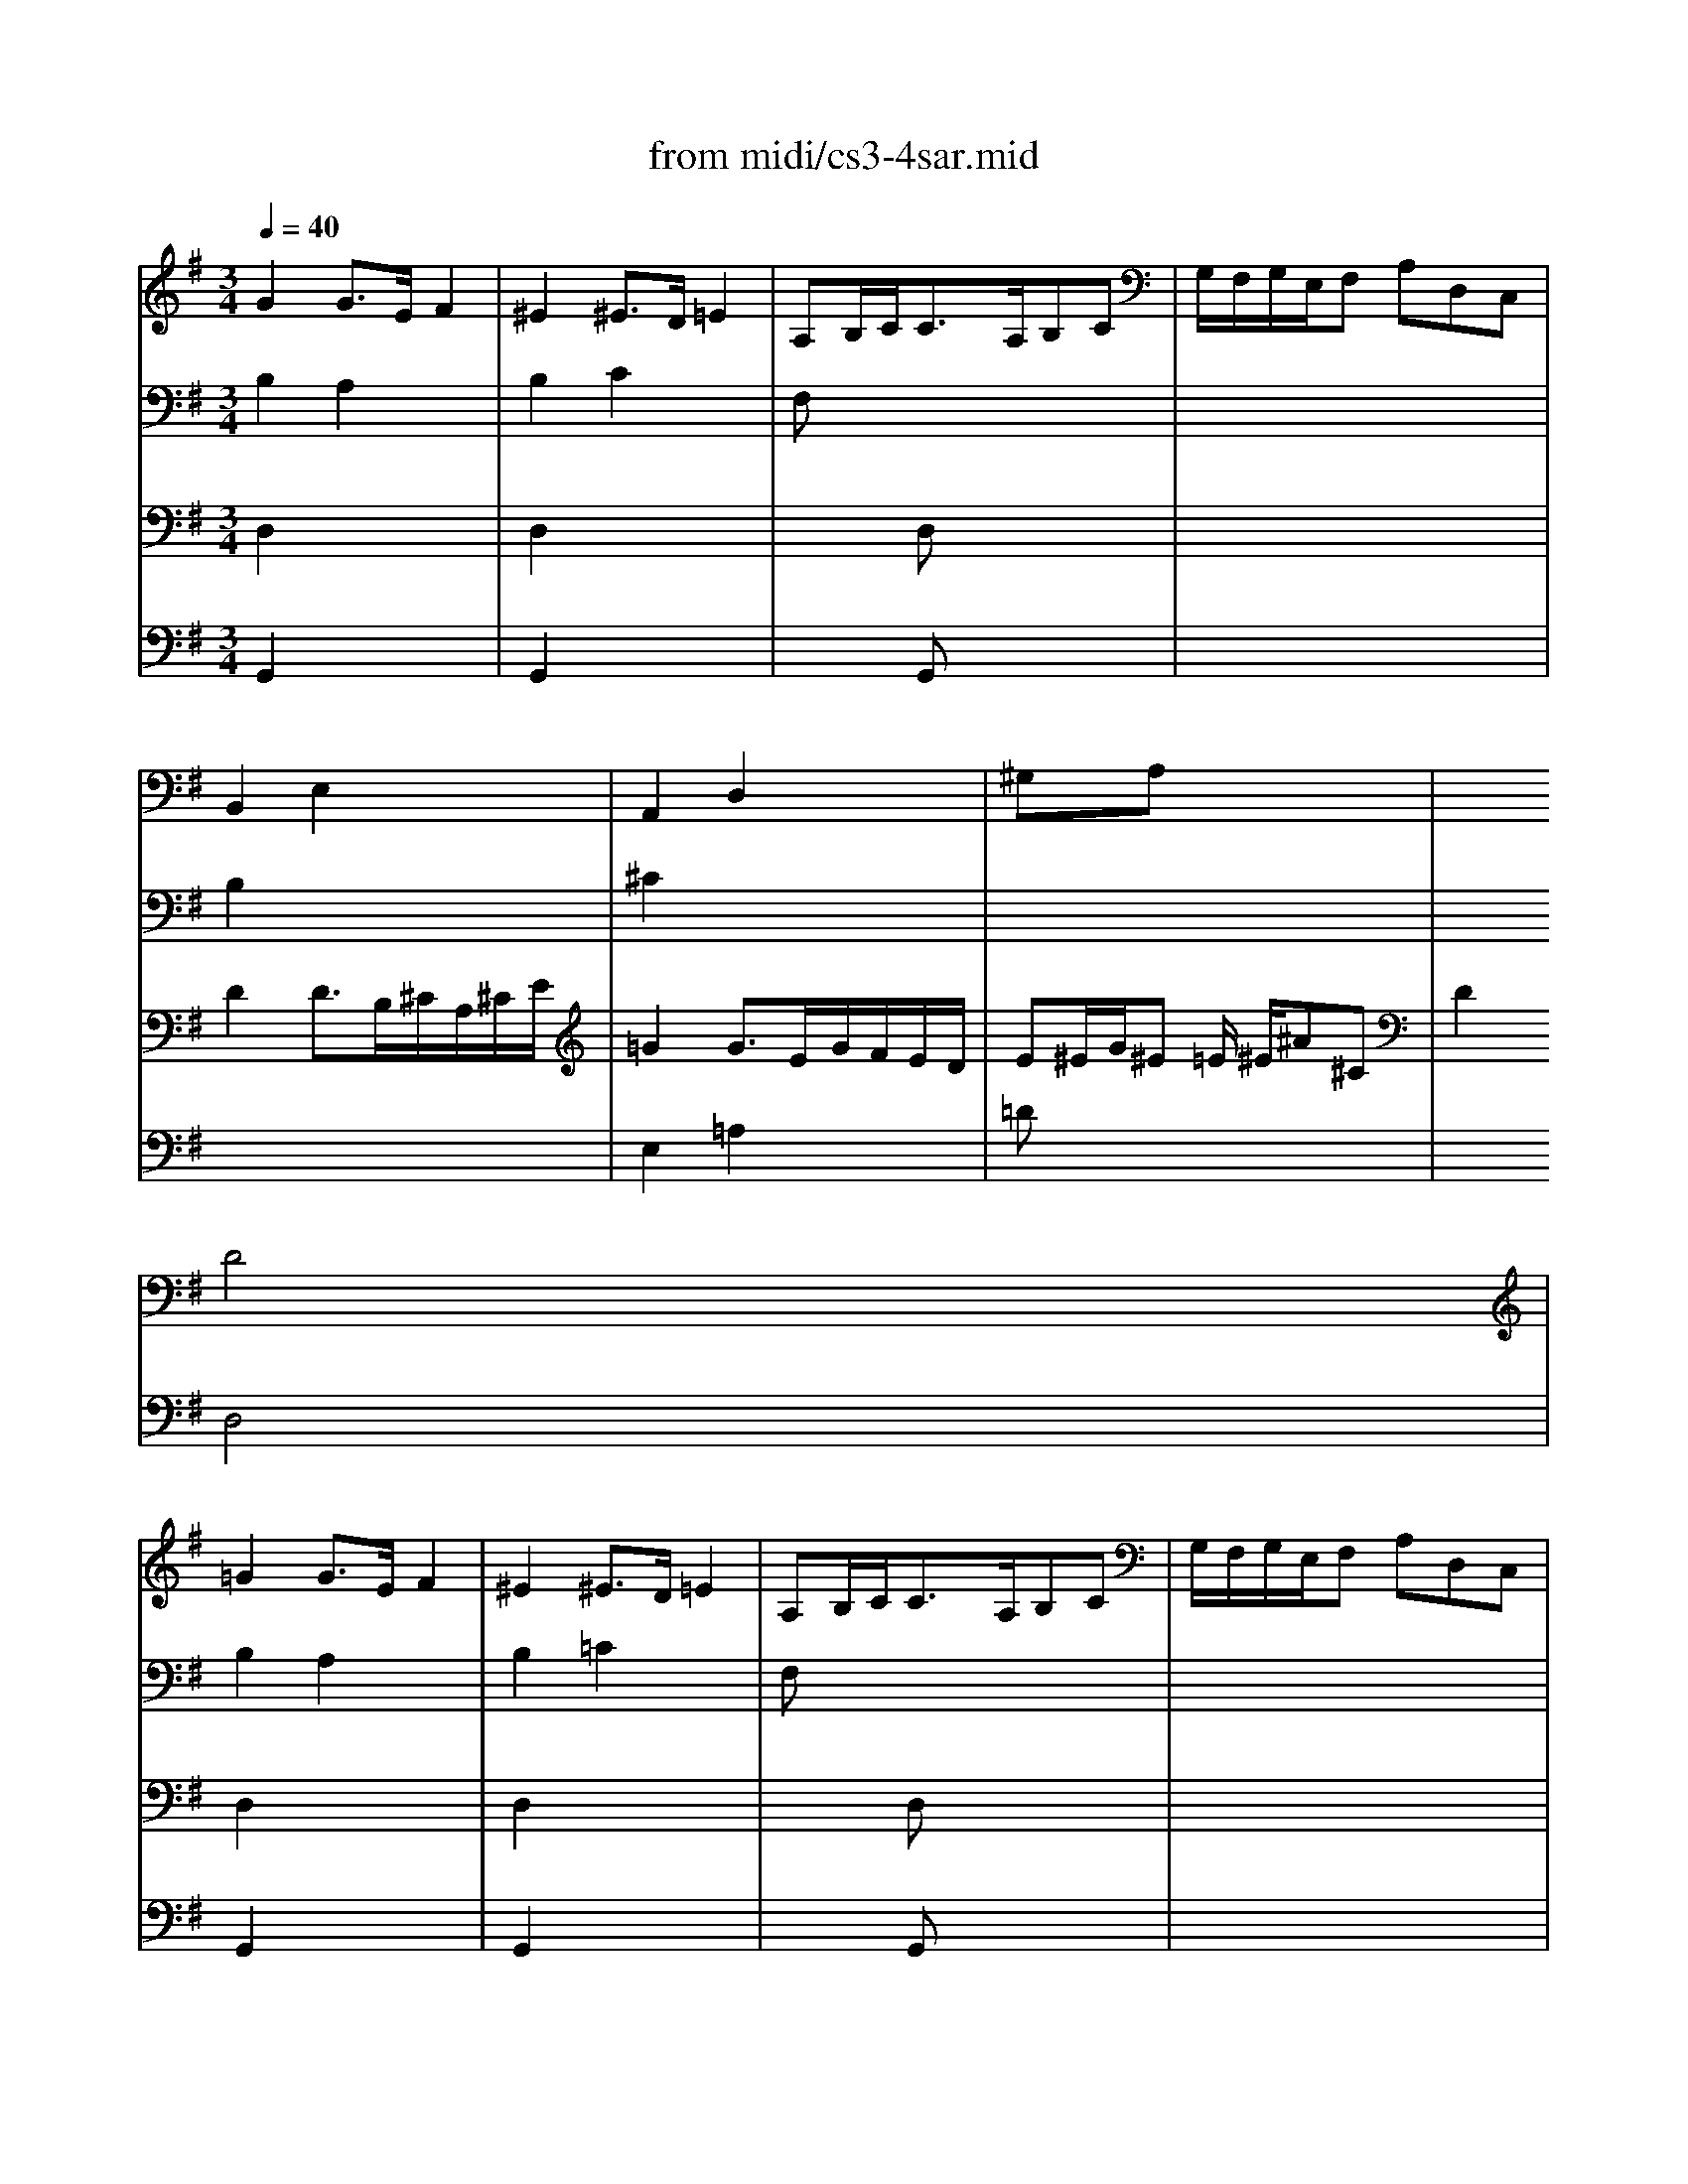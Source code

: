 X: 1
T:from midi/cs3-4sar.mid
M:3/4
L:1/8
Q:1/4=40
K:Gmaj% 0 sharps
% untitled
% Copyright \0xa9 1996 by David J. Grossman
% David J. Grossman
% A
% *
% A'
% B
% *
% B'
V:1
% Solo Cello
%%MIDI program 42
% untitled
% Copyright \0xa9 1996 by David J. Grossman
% David J. Grossman
% A
G2G3/2E/2F2| \
^E2^E3/2D/2=E2| \
A,B,/2C<CA,/2B,C| \
G,/2F,/2G,/2E,/2F, A,D,C,|
B,,2E,2x2| \
A,,2D,2x2| \
^G,xA, x3| \
x2
% *
D4|
% A'
=G2G3/2E/2F2| \
^E2^E3/2D/2=E2| \
A,B,/2C<CA,/2B,C| \
G,/2F,/2G,/2E,/2F, A,D,C,|
B,,2E,2x2| \
A,,2D,2x2| \
^G,xA, x3| \
x2D4|
% B
F2F2x2| \
F2F2x2| \
x6| \
x6|
x6| \
x6| \
x6| \
x2C4|
^C3/2D/2[E/2D/2]^C/2 B,/2^C/2D/2B,/2^C/2E/2| \
=G3/2A/2[B/2A/2]G/2 F/2G/2A/2F/2G/2B/2| \
AF,G, EFG| \
GFE FDE,|
^E,B,/2=C/2D/2C/2 B,/2D/2C
% *
F,| \
G,^C/2D/2=E/2D/2 ^C/2E/2D/2A/2D/2=C/2| \
B,G,C, A,D,G,/2F,/2| \
G,2G,,4|
% B'
F2F2x2| \
F2F2x2| \
x6| \
x6|
x6| \
x6| \
x6| \
x2C4|
^C3/2D/2[E/2D/2]^C/2 B,/2^C/2D/2B,/2^C/2E/2| \
G3/2A/2[B/2A/2]G/2 F/2G/2A/2F/2G/2B/2| \
AF,G, EFG| \
GFE FDE,|
^E,B,/2=C/2D/2C/2 B,/2D/2CF,| \
G,^C/2D/2=E/2D/2 ^C/2E/2D/2A/2D/2=C/2| \
B,G,C, A,D,G,/2F,/2| \
G,2G,,4|
V:2
% --------------------------------------
%%MIDI program 42
% untitled
% Copyright \0xa9 1996 by David J. Grossman
% David J. Grossman
% A
B,2A,2x2| \
B,2C2x2| \
F,x4x| \
x6|
B,2x4| \
^C2x4| \
x6| \
x6|
% *
% A'
B,2A,2x2| \
B,2=C2x2| \
F,x4x| \
x6|
B,2x4| \
^C2x4| \
x6| \
x6|
% B
A,=C/2B,<CB,/2A,/2G,/2F,/2E,/2| \
A,C/2B,<CB,/2A,/2G,/2A,/2F,/2| \
G,/2B,/2^D/2F<EF/2[G/2A,/2-]A,/2F| \
E^CE/2^D/2 ^C/2B,/2A,^G,/2A,/2|
^G,EB =d/2=c/2dB| \
^G^E2 =E/2D/2C/2B,/2D/2^G,/2| \
A,cD BE/2F/2A/2^G/2| \
A2A4|
x6| \
^C2x4| \
x4A,2| \
A,2x4|
x6| \
x6| \
x6| \
x2
% *
D,4|
% B'
A,=C/2B,<CB,/2A,/2=G,/2F,/2E,/2| \
A,C/2B,<CB,/2A,/2G,/2A,/2F,/2| \
G,/2B,/2^D/2F<EF/2[G/2A,/2-]A,/2F| \
E^CE/2^D/2 ^C/2B,/2A,^G,/2A,/2|
^G,EB =d/2=c/2dB| \
^G^E2 =E/2D/2C/2B,/2D/2^G,/2| \
A,cD BE/2F/2A/2^G/2| \
A2A4|
x6| \
^C2x4| \
x4A,2| \
A,2x4|
x6| \
x6| \
x6| \
x2D,4|
V:3
% Johann Sebastian Bach  (1685-1750)
%%MIDI program 42
% untitled
% Copyright \0xa9 1996 by David J. Grossman
% David J. Grossman
% A
D,2x4| \
D,2x4| \
x2D, x3| \
x6|
D2D3/2B,/2^C/2A,/2^C/2E/2| \
=G2G3/2E/2G/2F/2E/2D/2| \
E^E/2G/2^E =E/2
% *
^E/2^A^C| \
D2D,4|
% A'
D,2x4| \
D,2x4| \
x2D, x3| \
x6|
D2D3/2B,/2^C/2=A,/2^C/2=E/2| \
G2G3/2E/2G/2F/2E/2D/2| \
E^E/2G/2^E =E/2^E/2^A^C| \
D2D,4|
% B
D,2D,2x2| \
^D,2^D,2x2| \
x6| \
x6|
x6| \
x6| \
x6| \
x2=E,4|
E,2x4| \
x6| \
x6| \
x6|
x6| \
x6| \
x6| \
x2
% *
B,4|
% B'
=D,2D,2x2| \
^D,2^D,2x2| \
x6| \
x6|
x6| \
x6| \
x6| \
x2E,4|
E,2x4| \
x6| \
x6| \
x6|
x6| \
x6| \
x6| \
x2B,4|
V:4
% Six Suites for Solo Cello
%%MIDI program 42
% untitled
% Copyright \0xa9 1996 by David J. Grossman
% David J. Grossman
% A
G,,2x4| \
G,,2x4| \
x2G,, x3| \
x6|
x6| \
E,2=A,2x2| \
=Dx4x| \
x6|
% *
% A'
G,,2x4| \
G,,2x4| \
x2G,, x3| \
x6|
x6| \
E,2A,2x2| \
Dx4x| \
x6|
x6| \
x6| \
x6| \
x6|
x6| \
x6| \
x6| \
x2
% B
A,,4|
G,,2x4| \
E,2x4| \
x6| \
D,2x4|
x2E,2x2| \
x2
% *
F,2x2| \
x6| \
x2G4|
x6| \
x6| \
x6| \
x6|
x6| \
x6| \
x6| \
x2
% B'
A,,4|
G,,2x4| \
E,2x4| \
x6| \
D,2x4|
x2E,2x2| \
x2F,2x2| \
x6| \
x2G4|
% --------------------------------------
% Suite No. 3 in C major - BWV 1009
% 4th Movement: Sarabande
% --------------------------------------
% Sequenced with Cakewalk Pro Audio by
% David J. Grossman - dave@unpronounceable.com
% This and other Bach MIDI files can be found at:
% Dave's J.S. Bach Page
% http://www.unpronounceable.com/bach
% --------------------------------------
% Original Filename: cs3-4sar.mid
% Last Modified: February 22, 1997
